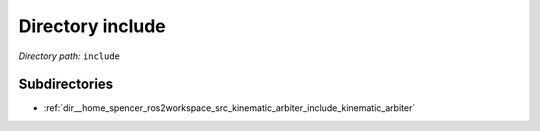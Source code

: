 .. _dir_include:


Directory include
=================


*Directory path:* ``include``

Subdirectories
--------------

- :ref:`dir__home_spencer_ros2workspace_src_kinematic_arbiter_include_kinematic_arbiter`
